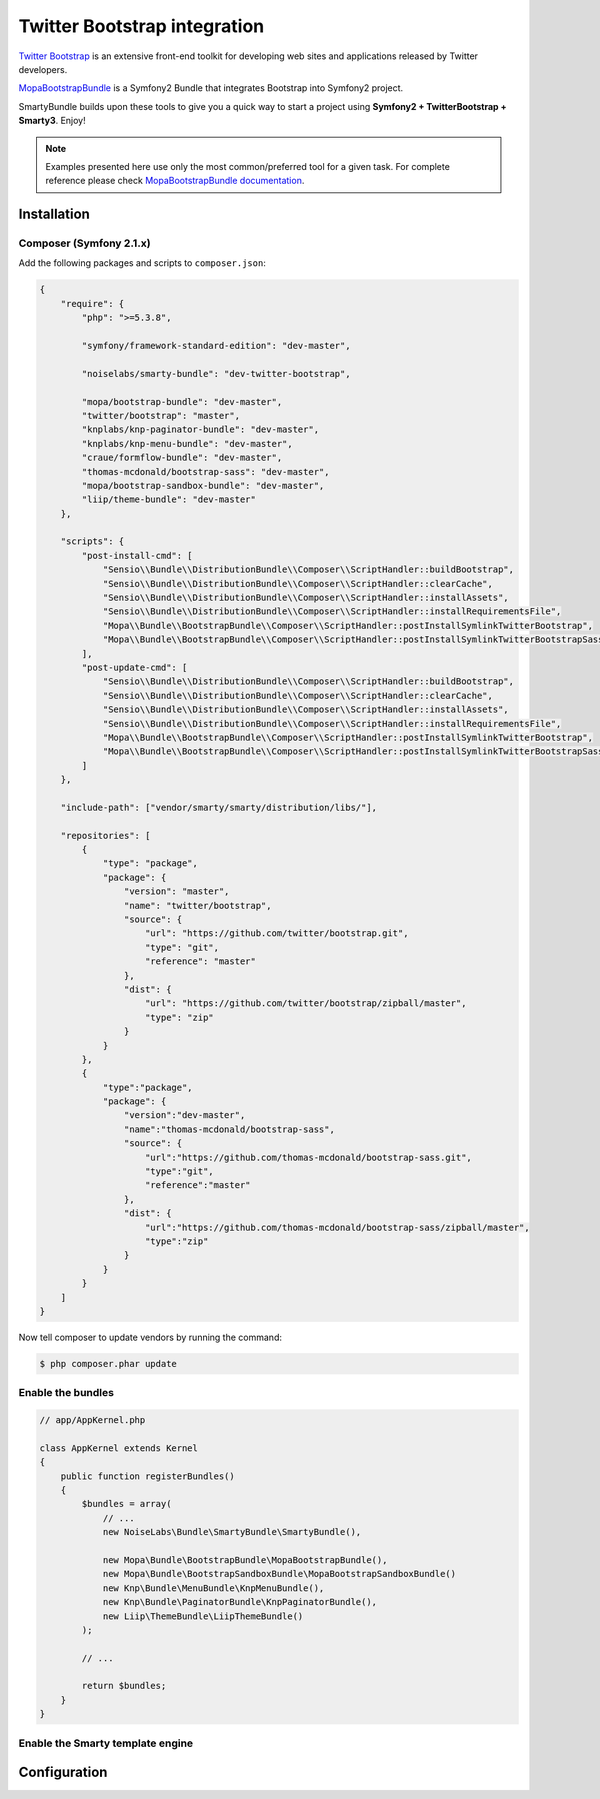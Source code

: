 .. _ch_bootstrap:

*****************************
Twitter Bootstrap integration
*****************************

`Twitter Bootstrap <http://twitter.github.com/bootstrap/>`_ is an extensive front-end toolkit for developing web sites and applications released by Twitter developers.

`MopaBootstrapBundle <https://github.com/phiamo/MopaBootstrapBundle>`_ is a Symfony2 Bundle that integrates Bootstrap into Symfony2 project.

SmartyBundle builds upon these tools to give you a quick way to start a project using **Symfony2 + TwitterBootstrap + Smarty3**. Enjoy!

.. note::
    
    Examples presented here use only the most common/preferred tool for a given task. For complete reference please check `MopaBootstrapBundle documentation <https://github.com/phiamo/MopaBootstrapBundle/blob/master/Resources/doc/index.md>`_.

Installation
============

Composer (Symfony 2.1.x)
---------------------------

Add the following packages and scripts to ``composer.json``:

.. code-block:: javascript

    {
        "require": {
            "php": ">=5.3.8",
            
            "symfony/framework-standard-edition": "dev-master",
            
            "noiselabs/smarty-bundle": "dev-twitter-bootstrap",
            
            "mopa/bootstrap-bundle": "dev-master",
            "twitter/bootstrap": "master",
            "knplabs/knp-paginator-bundle": "dev-master",
            "knplabs/knp-menu-bundle": "dev-master",
            "craue/formflow-bundle": "dev-master",
            "thomas-mcdonald/bootstrap-sass": "dev-master",
            "mopa/bootstrap-sandbox-bundle": "dev-master",
            "liip/theme-bundle": "dev-master"
        },
        
        "scripts": {
            "post-install-cmd": [
                "Sensio\\Bundle\\DistributionBundle\\Composer\\ScriptHandler::buildBootstrap",
                "Sensio\\Bundle\\DistributionBundle\\Composer\\ScriptHandler::clearCache",
                "Sensio\\Bundle\\DistributionBundle\\Composer\\ScriptHandler::installAssets",
                "Sensio\\Bundle\\DistributionBundle\\Composer\\ScriptHandler::installRequirementsFile",
                "Mopa\\Bundle\\BootstrapBundle\\Composer\\ScriptHandler::postInstallSymlinkTwitterBootstrap",
                "Mopa\\Bundle\\BootstrapBundle\\Composer\\ScriptHandler::postInstallSymlinkTwitterBootstrapSass"
            ],
            "post-update-cmd": [
                "Sensio\\Bundle\\DistributionBundle\\Composer\\ScriptHandler::buildBootstrap",
                "Sensio\\Bundle\\DistributionBundle\\Composer\\ScriptHandler::clearCache",
                "Sensio\\Bundle\\DistributionBundle\\Composer\\ScriptHandler::installAssets",
                "Sensio\\Bundle\\DistributionBundle\\Composer\\ScriptHandler::installRequirementsFile",
                "Mopa\\Bundle\\BootstrapBundle\\Composer\\ScriptHandler::postInstallSymlinkTwitterBootstrap",
                "Mopa\\Bundle\\BootstrapBundle\\Composer\\ScriptHandler::postInstallSymlinkTwitterBootstrapSass"
            ]
        },
        
        "include-path": ["vendor/smarty/smarty/distribution/libs/"],
        
        "repositories": [
            {
                "type": "package",
                "package": {
                    "version": "master",
                    "name": "twitter/bootstrap",
                    "source": {
                        "url": "https://github.com/twitter/bootstrap.git",
                        "type": "git",
                        "reference": "master"
                    },
                    "dist": {
                        "url": "https://github.com/twitter/bootstrap/zipball/master",
                        "type": "zip"
                    }
                }
            },
            {
                "type":"package",
                "package": {
                    "version":"dev-master",
                    "name":"thomas-mcdonald/bootstrap-sass",
                    "source": {
                        "url":"https://github.com/thomas-mcdonald/bootstrap-sass.git",
                        "type":"git",
                        "reference":"master"
                    },
                    "dist": {
                        "url":"https://github.com/thomas-mcdonald/bootstrap-sass/zipball/master",
                        "type":"zip"
                    }
                }
            }
        ]
    }

Now tell composer to update vendors by running the command:
    
.. code-block:: bash    

    $ php composer.phar update

Enable the bundles
------------------

.. code-block:: php

    // app/AppKernel.php
    
    class AppKernel extends Kernel
    {
        public function registerBundles()
        {
            $bundles = array(
                // ...
                new NoiseLabs\Bundle\SmartyBundle\SmartyBundle(),
                
                new Mopa\Bundle\BootstrapBundle\MopaBootstrapBundle(),
                new Mopa\Bundle\BootstrapSandboxBundle\MopaBootstrapSandboxBundle()
                new Knp\Bundle\MenuBundle\KnpMenuBundle(),
                new Knp\Bundle\PaginatorBundle\KnpPaginatorBundle(),
                new Liip\ThemeBundle\LiipThemeBundle()
            );

            // ...

            return $bundles;
        }
    }

Enable the Smarty template engine
---------------------------------

.. configuration-block::

    .. code-block:: yaml
    
        # app/config/config.yml
        
        framework:
            templating:      { engines: ['twig', 'smarty'] }
            
Configuration
=============

.. configuration-block::

    .. code-block:: yaml
    
        # app/config/config.yml
        
        # MopaBootstrap Configuration
        #
        mopa_bootstrap:
            # To load the navbar extensions (template helper, CompilerPass, etc.)
            navbar: ~